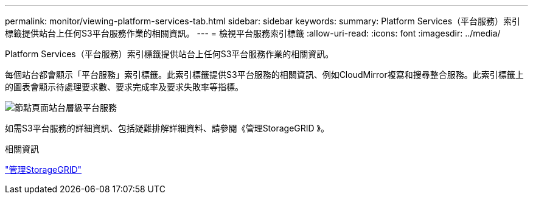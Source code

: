 ---
permalink: monitor/viewing-platform-services-tab.html 
sidebar: sidebar 
keywords:  
summary: Platform Services（平台服務）索引標籤提供站台上任何S3平台服務作業的相關資訊。 
---
= 檢視平台服務索引標籤
:allow-uri-read: 
:icons: font
:imagesdir: ../media/


[role="lead"]
Platform Services（平台服務）索引標籤提供站台上任何S3平台服務作業的相關資訊。

每個站台都會顯示「平台服務」索引標籤。此索引標籤提供S3平台服務的相關資訊、例如CloudMirror複寫和搜尋整合服務。此索引標籤上的圖表會顯示待處理要求數、要求完成率及要求失敗率等指標。

image::../media/nodes_page_site_level_platform_services.gif[節點頁面站台層級平台服務]

如需S3平台服務的詳細資訊、包括疑難排解詳細資料、請參閱《管理StorageGRID 》。

.相關資訊
link:../admin/index.html["管理StorageGRID"]
